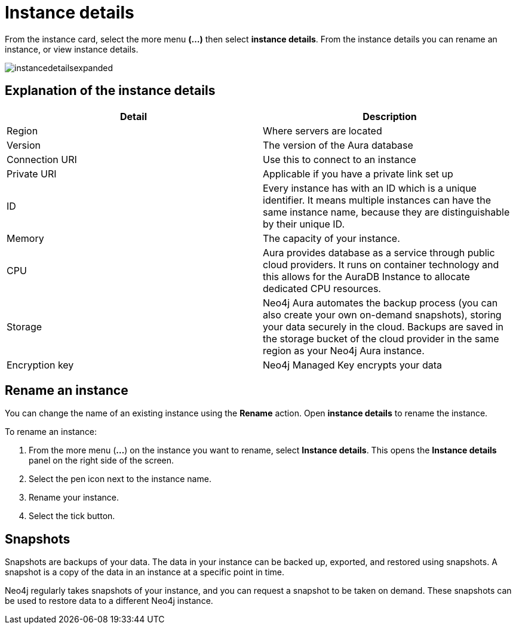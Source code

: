 [[aura-instance-details]]
= Instance details
:description: This page describes the instance details.

From the instance card, select the more menu *(…​)* then select *instance details*. 
From the instance details you can rename an instance, or view instance details.

image::instancedetailsexpanded.png[]

== Explanation of the instance details

[cols="1,1"]
|===
| Detail | Description

|Region
|Where servers are located

|Version
|The version of the Aura database

|Connection URI
|Use this to connect to an instance

|Private URI
|Applicable if you have a private link set up

|ID
|Every instance has with an ID which is a unique identifier.
It means multiple instances can have the same instance name, because they are distinguishable by their unique ID.

|Memory
|The capacity of your instance.

|CPU
|Aura provides database as a service through public cloud providers.
It runs on container technology and this allows for the AuraDB Instance to allocate dedicated CPU resources.

|Storage
|Neo4j Aura automates the backup process (you can also create your own on-demand snapshots), storing your data securely in the cloud.
Backups are saved in the storage bucket of the cloud provider in the same region as your Neo4j Aura instance.

|Encryption key
|Neo4j Managed Key encrypts your data

|===


== Rename an instance

You can change the name of an existing instance using the *Rename* action.
Open *instance details* to rename the instance.

To rename an instance:

. From the more menu (*...*) on the instance you want to rename, select *Instance details*.
This opens the *Instance details* panel on the right side of the screen.
. Select the pen icon next to the instance name.
. Rename your instance.
. Select the tick button.

== Snapshots

Snapshots are backups of your data.
The data in your instance can be backed up, exported, and restored using snapshots.
A snapshot is a copy of the data in an instance at a specific point in time.

Neo4j regularly takes snapshots of your instance, and you can request a snapshot to be taken on demand.
These snapshots can be used to restore data to a different Neo4j instance.

// == Import instance

// _Feature coming soon!_

// == Logs

// If something goes wrong, the logs are a good place to start.
// The standard log is called `neo4j.log` and it contains general information about Neo4j.
// There is one for each DBMS and it can be accessed directly from Desktop via the Developer menu. It opens in a separate window, which allows you to keep it in the background.
